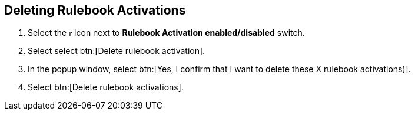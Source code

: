 [id="proc-eda-delete-rulebook-activations"]

== Deleting Rulebook Activations

. Select the image:ellipsis.png[more actions,5,12] icon next to *Rulebook Activation enabled/disabled* switch.
. Select select btn:[Delete rulebook activation].
. In the popup window, select btn:[Yes, I confirm that I want to delete these X rulebook activations)].
. Select btn:[Delete rulebook activations].